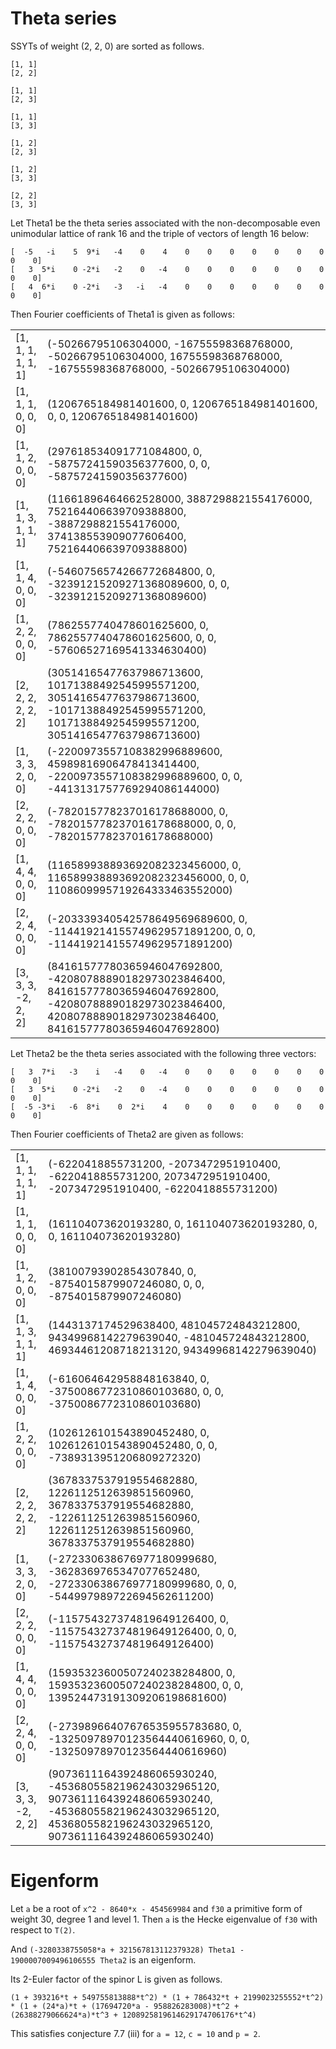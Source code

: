 #+PROPERTY: header-args:sage  :session result


#+BEGIN_SRC sage :exports none
  from e8theta_degree3.hecke_module import (HalfIntMatElement, spinor_l_euler_factor,
                                            rankin_convolution_degree1, hecke_poly_degree1)
  from e8theta_degree3.gl3_repn import gl3_repn_module
  from e8theta_degree3.young_tableau import YoungTableu
  from e8theta_degree3.results.data.data_utils import data_dir, half_int_mat_to_list, sort_ts

  @cached_function
  def wt_16_16_14_ls():
      return load(os.path.join(data_dir(), "wt16_16_14.sobj"))


  ts = [[ZZ(1), ZZ(1) / ZZ(2), ZZ(1) / ZZ(2), ZZ(1) / ZZ(2), ZZ(1),
         ZZ(1) / ZZ(2), ZZ(1) / ZZ(2), ZZ(1) / ZZ(2), ZZ(1)],
        [ZZ(1), ZZ(0), ZZ(0), ZZ(0), ZZ(1), ZZ(0), ZZ(0), ZZ(0), ZZ(1)],
        [ZZ(1), ZZ(0), ZZ(0), ZZ(0), ZZ(1), ZZ(0), ZZ(0), ZZ(0), ZZ(2)],
        [ZZ(1), ZZ(0), ZZ(0), ZZ(0), ZZ(2), ZZ(0), ZZ(0), ZZ(0), ZZ(2)],
        [ZZ(2), ZZ(1), ZZ(1), ZZ(1), ZZ(2), ZZ(1), ZZ(1), ZZ(1), ZZ(2)],
        [ZZ(2), ZZ(0), ZZ(0), ZZ(0), ZZ(2), ZZ(0), ZZ(0), ZZ(0), ZZ(2)],
        [ZZ(1), ZZ(1) / ZZ(2), ZZ(1) / ZZ(2), ZZ(1) / ZZ(2), ZZ(1),
         ZZ(1) / ZZ(2), ZZ(1) / ZZ(2), ZZ(1) / ZZ(2), ZZ(3)],
        [ZZ(1), ZZ(0), ZZ(0), ZZ(0), ZZ(1), ZZ(0), ZZ(0), ZZ(0), ZZ(4)],
        [ZZ(1), ZZ(0), ZZ(0), ZZ(0), ZZ(3), ZZ(1), ZZ(0), ZZ(1), ZZ(3)],
        [ZZ(3), ZZ(1), ZZ(1), ZZ(1), ZZ(3), -ZZ(1), ZZ(1), -ZZ(1), ZZ(3)],
        [ZZ(2), ZZ(0), ZZ(0), ZZ(0), ZZ(2), ZZ(0), ZZ(0), ZZ(0), ZZ(4)],
        [ZZ(1), ZZ(0), ZZ(0), ZZ(0), ZZ(4), ZZ(0), ZZ(0), ZZ(0), ZZ(4)]]

  Himts = sort_ts([HalfIntMatElement(matrix(3, t)) for t in ts])
  T0 = HalfIntMatElement(matrix([[1, 1 / 2, 1 / 2], [1 / 2, 1, 1 / 2], [1 / 2, 1 / 2, 1]]))
  T1 = HalfIntMatElement(diagonal_matrix([1, 1, 1]))
  fc_dct1, fc_dct2 = wt_16_16_14_ls()
  i = QuadraticField(-1, name="i").gen()
#+END_SRC

#+RESULTS:

* Theta series

SSYTs of weight (2, 2, 0) are sorted as follows.
#+BEGIN_SRC sage :exports results
  for b in gl3_repn_module((2, 2, 0)).basis():
      print b.right_tableau
      print ""
#+END_SRC

#+RESULTS:
#+begin_example
[1, 1]
[2, 2]

[1, 1]
[2, 3]

[1, 1]
[3, 3]

[1, 2]
[2, 3]

[1, 2]
[3, 3]

[2, 2]
[3, 3]
#+end_example

Let Theta1 be the theta series associated with the non-decomposable even unimodular lattice of rank 16
and the triple of vectors of length 16 below:

#+BEGIN_SRC sage :exports results
  matrix(3, [-5, -i, 5, 9*i, -4, 0, 4, 0, 0, 0, 0, 0, 0, 0, 0, 0, 3, 5*i, 0, -2*i, -2, 0, -4, 0, 0, 0, 0, 0, 0, 0, 0, 0, 4, 6*i, 0, -2*i, -3, -i, -4, 0, 0, 0, 0, 0, 0, 0, 0, 0])
#+END_SRC

#+RESULTS:
: [  -5   -i    5  9*i   -4    0    4    0    0    0    0    0    0    0    0    0]
: [   3  5*i    0 -2*i   -2    0   -4    0    0    0    0    0    0    0    0    0]
: [   4  6*i    0 -2*i   -3   -i   -4    0    0    0    0    0    0    0    0    0]

Then Fourier coefficients of Theta1 is given as follows:
#+BEGIN_SRC sage :results table :exports results
  [(half_int_mat_to_list(t), fc_dct1[t]) for t in Himts]
#+END_SRC

#+RESULTS:
| [1, 1, 1, 1, 1, 1]  | (-50266795106304000, -16755598368768000, -50266795106304000, 16755598368768000, -16755598368768000, -50266795106304000)                                                    |
| [1, 1, 1, 0, 0, 0]  | (1206765184981401600, 0, 1206765184981401600, 0, 0, 1206765184981401600)                                                                                                   |
| [1, 1, 2, 0, 0, 0]  | (297618534091771084800, 0, -58757241590356377600, 0, 0, -58757241590356377600)                                                                                             |
| [1, 1, 3, 1, 1, 1]  | (11661896464662528000, 3887298821554176000, 752164406639709388800, -3887298821554176000, 374138553909077606400, 752164406639709388800)                                     |
| [1, 1, 4, 0, 0, 0]  | (-5460756574266772684800, 0, -32391215209271368089600, 0, 0, -32391215209271368089600)                                                                                     |
| [1, 2, 2, 0, 0, 0]  | (7862557740478601625600, 0, 7862557740478601625600, 0, 0, -57606527169541334630400)                                                                                        |
| [2, 2, 2, 2, 2, 2]  | (30514165477637986713600, 10171388492545995571200, 30514165477637986713600, -10171388492545995571200, 10171388492545995571200, 30514165477637986713600)                    |
| [1, 3, 3, 2, 0, 0]  | (-2200973557108382996889600, 45989816906478413414400, -2200973557108382996889600, 0, 0, -4413131757769294086144000)                                                        |
| [2, 2, 2, 0, 0, 0]  | (-782015778237016178688000, 0, -782015778237016178688000, 0, 0, -782015778237016178688000)                                                                                 |
| [1, 4, 4, 0, 0, 0]  | (116589938893692082323456000, 0, 116589938893692082323456000, 0, 0, 1108609995719264333463552000)                                                                          |
| [2, 2, 4, 0, 0, 0]  | (-203339340542578649569689600, 0, -114419214155749629571891200, 0, 0, -114419214155749629571891200)                                                                        |
| [3, 3, 3, -2, 2, 2] | (84161577780365946047692800, -42080788890182973023846400, 84161577780365946047692800, -42080788890182973023846400, 42080788890182973023846400, 84161577780365946047692800) |

Let Theta2 be the theta series associated with the following three vectors:
#+BEGIN_SRC sage :exports results
  matrix(3, [3, 7*i, -3, i, -4, 0, -4, 0, 0, 0, 0, 0, 0, 0, 0, 0, 3, 5*i, 0, -2*i, -2, 0, -4, 0, 0, 0, 0, 0, 0, 0, 0, 0, -5, -3*i, -6, 8*i, 0, 2*i, 4, 0, 0, 0, 0, 0, 0, 0, 0, 0])
#+END_SRC

#+RESULTS:
: [   3  7*i   -3    i   -4    0   -4    0    0    0    0    0    0    0    0    0]
: [   3  5*i    0 -2*i   -2    0   -4    0    0    0    0    0    0    0    0    0]
: [  -5 -3*i   -6  8*i    0  2*i    4    0    0    0    0    0    0    0    0    0]

Then Fourier coefficients of Theta2 are given as follows:
#+BEGIN_SRC sage :results table :exports results
  [(half_int_mat_to_list(t), fc_dct2[t]) for t in Himts]
#+END_SRC

#+RESULTS:
| [1, 1, 1, 1, 1, 1]  | (-6220418855731200, -2073472951910400, -6220418855731200, 2073472951910400, -2073472951910400, -6220418855731200)                                                    |
| [1, 1, 1, 0, 0, 0]  | (161104073620193280, 0, 161104073620193280, 0, 0, 161104073620193280)                                                                                                |
| [1, 1, 2, 0, 0, 0]  | (38100793902854307840, 0, -8754015879907246080, 0, 0, -8754015879907246080)                                                                                          |
| [1, 1, 3, 1, 1, 1]  | (1443137174529638400, 481045724843212800, 94349968142279639040, -481045724843212800, 46934461208718213120, 94349968142279639040)                                     |
| [1, 1, 4, 0, 0, 0]  | (-616064642958848163840, 0, -3750086772310860103680, 0, 0, -3750086772310860103680)                                                                                  |
| [1, 2, 2, 0, 0, 0]  | (1026126101543890452480, 0, 1026126101543890452480, 0, 0, -7389313951206809272320)                                                                                   |
| [2, 2, 2, 2, 2, 2]  | (3678337537919554682880, 1226112512639851560960, 3678337537919554682880, -1226112512639851560960, 1226112512639851560960, 3678337537919554682880)                    |
| [1, 3, 3, 2, 0, 0]  | (-272330638676977180999680, -3628369765347077652480, -272330638676977180999680, 0, 0, -544997989722694562611200)                                                     |
| [2, 2, 2, 0, 0, 0]  | (-115754327374819649126400, 0, -115754327374819649126400, 0, 0, -115754327374819649126400)                                                                           |
| [1, 4, 4, 0, 0, 0]  | (15935323600507240238284800, 0, 15935323600507240238284800, 0, 0, 139524473191309206198681600)                                                                       |
| [2, 2, 4, 0, 0, 0]  | (-27398966407676535955783680, 0, -13250978970123564440616960, 0, 0, -13250978970123564440616960)                                                                     |
| [3, 3, 3, -2, 2, 2] | (9073611164392486065930240, -4536805582196243032965120, 9073611164392486065930240, -4536805582196243032965120, 4536805582196243032965120, 9073611164392486065930240) |


* Eigenform
Let =a= be a root of =x^2 - 8640*x - 454569984= and =f30= a primitive form of weight 30, degree 1 and level 1.
Then =a= is the Hecke eigenvalue of =f30= with respect to =T(2)=.

And =(-3280338755058*a + 321567813112379328) Theta1 - 1900007009496106555 Theta2= is an eigenform.

Its 2-Euler factor of the spinor L is given as follows.
#+BEGIN_SRC sage :exports results
  K.<a> = NumberField(x^2 - 8640*x - 454569984)
  F = {k: (-3280338755058*a + 321567813112379328) * fc_dct1[k] - 1900007009496106555 * fc_dct2[k] for k in fc_dct1}
  spinor_l_euler_factor(2, F).factor()
#+END_SRC

#+RESULTS:
: (1 + 393216*t + 549755813888*t^2) * (1 + 786432*t + 2199023255552*t^2) * (1 + (24*a)*t + (17694720*a - 958826283008)*t^2 + (26388279066624*a)*t^3 + 1208925819614629174706176*t^4)

This satisfies conjecture 7.7 (iii) for =a = 12=, =c = 10= and =p = 2=.
